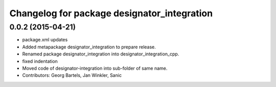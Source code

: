 ^^^^^^^^^^^^^^^^^^^^^^^^^^^^^^^^^^^^^^^^^^^^
Changelog for package designator_integration
^^^^^^^^^^^^^^^^^^^^^^^^^^^^^^^^^^^^^^^^^^^^

0.0.2 (2015-04-21)
------------------
* package.xml updates
* Added metapackage designator_integration to prepare release.
* Renamed package designator_integration into designator_integration_cpp.
* fixed indentation
* Moved code of designator-integration into sub-folder of same name.
* Contributors: Georg Bartels, Jan Winkler, Sanic
